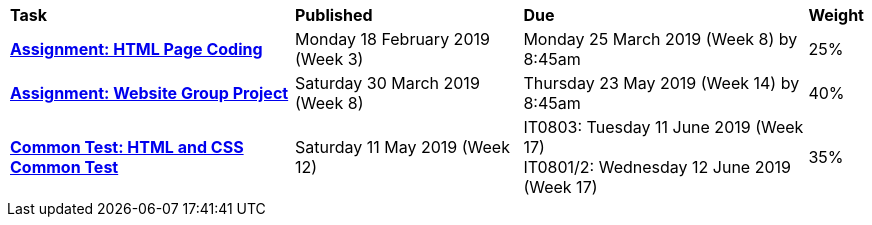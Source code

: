 [cols="5,4,5,1"]
|===

^|*Task*
^|*Published*
^|*Due*
^|*Weight*

{set:cellbgcolor:white}
.^|*<<s1assign1/index.adoc#, Assignment: HTML Page Coding>>*
.^|Monday 18 February 2019 (Week 3)
.^|Monday 25 March 2019 (Week 8) by 8:45am
^.^|25%

.^|*<<s1assign2/index.adoc#, Assignment: Website Group Project>>*
.^|Saturday 30 March 2019 (Week 8)
.^|Thursday 23 May 2019 (Week 14) by 8:45am
^.^|40%

.^|*<<s1commontest/index.adoc#, Common Test: HTML and CSS Common Test>>*
.^|Saturday 11 May 2019 (Week 12)
.^|IT0803: Tuesday 11 June 2019 (Week 17) +
IT0801/2: Wednesday 12 June 2019 (Week 17)
^.^|35%

|===
